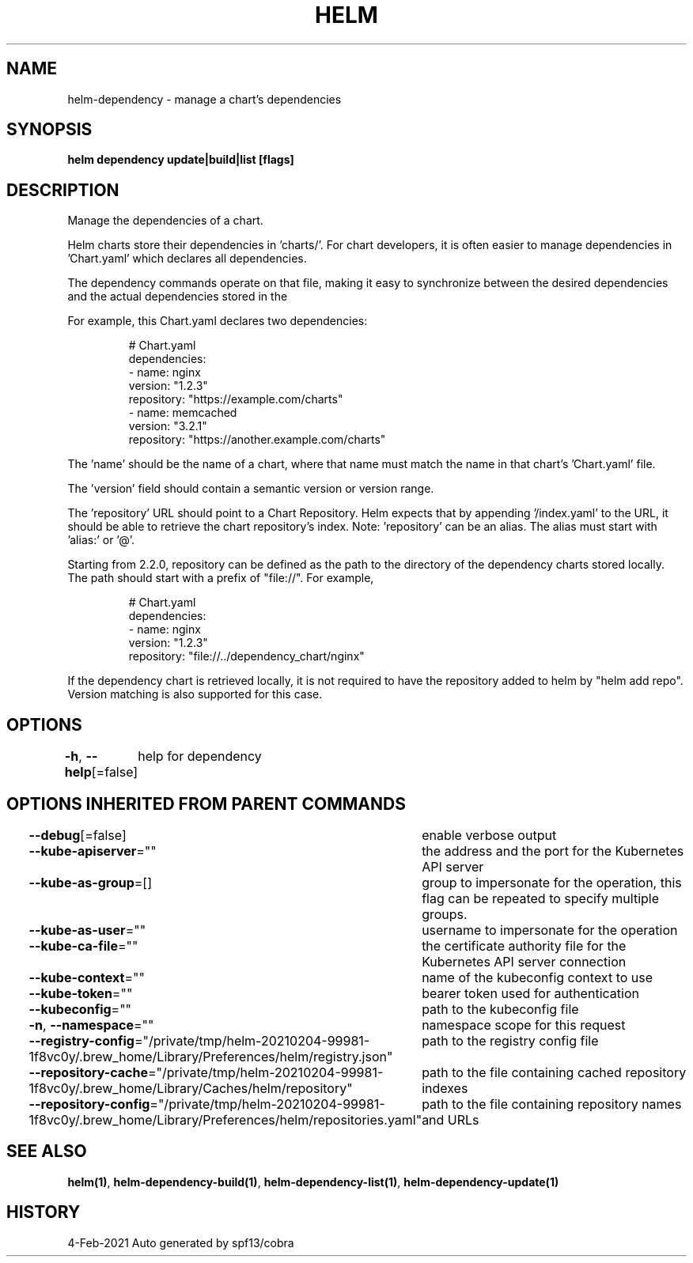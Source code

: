 .nh
.TH "HELM" "1" "Feb 2021" "Auto generated by spf13/cobra" ""

.SH NAME
.PP
helm\-dependency \- manage a chart's dependencies


.SH SYNOPSIS
.PP
\fBhelm dependency update|build|list [flags]\fP


.SH DESCRIPTION
.PP
Manage the dependencies of a chart.

.PP
Helm charts store their dependencies in 'charts/'. For chart developers, it is
often easier to manage dependencies in 'Chart.yaml' which declares all
dependencies.

.PP
The dependency commands operate on that file, making it easy to synchronize
between the desired dependencies and the actual dependencies stored in the
'charts/' directory.

.PP
For example, this Chart.yaml declares two dependencies:

.PP
.RS

.nf
# Chart.yaml
dependencies:
\- name: nginx
  version: "1.2.3"
  repository: "https://example.com/charts"
\- name: memcached
  version: "3.2.1"
  repository: "https://another.example.com/charts"

.fi
.RE

.PP
The 'name' should be the name of a chart, where that name must match the name
in that chart's 'Chart.yaml' file.

.PP
The 'version' field should contain a semantic version or version range.

.PP
The 'repository' URL should point to a Chart Repository. Helm expects that by
appending '/index.yaml' to the URL, it should be able to retrieve the chart
repository's index. Note: 'repository' can be an alias. The alias must start
with 'alias:' or '@'.

.PP
Starting from 2.2.0, repository can be defined as the path to the directory of
the dependency charts stored locally. The path should start with a prefix of
"file://". For example,

.PP
.RS

.nf
# Chart.yaml
dependencies:
\- name: nginx
  version: "1.2.3"
  repository: "file://../dependency\_chart/nginx"

.fi
.RE

.PP
If the dependency chart is retrieved locally, it is not required to have the
repository added to helm by "helm add repo". Version matching is also supported
for this case.


.SH OPTIONS
.PP
\fB\-h\fP, \fB\-\-help\fP[=false]
	help for dependency


.SH OPTIONS INHERITED FROM PARENT COMMANDS
.PP
\fB\-\-debug\fP[=false]
	enable verbose output

.PP
\fB\-\-kube\-apiserver\fP=""
	the address and the port for the Kubernetes API server

.PP
\fB\-\-kube\-as\-group\fP=[]
	group to impersonate for the operation, this flag can be repeated to specify multiple groups.

.PP
\fB\-\-kube\-as\-user\fP=""
	username to impersonate for the operation

.PP
\fB\-\-kube\-ca\-file\fP=""
	the certificate authority file for the Kubernetes API server connection

.PP
\fB\-\-kube\-context\fP=""
	name of the kubeconfig context to use

.PP
\fB\-\-kube\-token\fP=""
	bearer token used for authentication

.PP
\fB\-\-kubeconfig\fP=""
	path to the kubeconfig file

.PP
\fB\-n\fP, \fB\-\-namespace\fP=""
	namespace scope for this request

.PP
\fB\-\-registry\-config\fP="/private/tmp/helm\-20210204\-99981\-1f8vc0y/.brew\_home/Library/Preferences/helm/registry.json"
	path to the registry config file

.PP
\fB\-\-repository\-cache\fP="/private/tmp/helm\-20210204\-99981\-1f8vc0y/.brew\_home/Library/Caches/helm/repository"
	path to the file containing cached repository indexes

.PP
\fB\-\-repository\-config\fP="/private/tmp/helm\-20210204\-99981\-1f8vc0y/.brew\_home/Library/Preferences/helm/repositories.yaml"
	path to the file containing repository names and URLs


.SH SEE ALSO
.PP
\fBhelm(1)\fP, \fBhelm\-dependency\-build(1)\fP, \fBhelm\-dependency\-list(1)\fP, \fBhelm\-dependency\-update(1)\fP


.SH HISTORY
.PP
4\-Feb\-2021 Auto generated by spf13/cobra
